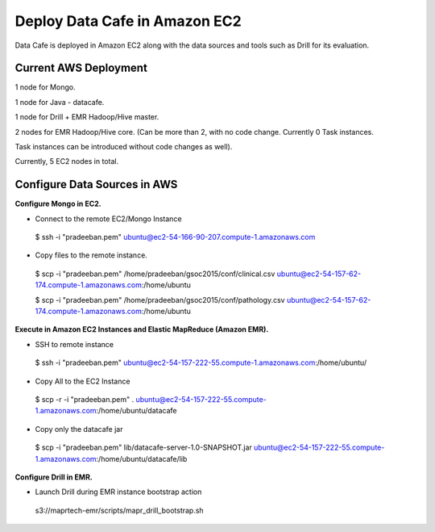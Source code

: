 ******************************
Deploy Data Cafe in Amazon EC2
******************************

Data Cafe is deployed in Amazon EC2 along with the data sources and tools such as Drill for its evaluation.

Current AWS Deployment
######################

1 node for Mongo.

1 node for Java - datacafe.

1 node for Drill + EMR Hadoop/Hive master.

2 nodes for EMR Hadoop/Hive core. (Can be more than 2, with no code change. Currently 0 Task instances.

Task instances can be introduced without code changes as well).

Currently, 5 EC2 nodes in total.


Configure Data Sources in AWS
#############################

**Configure Mongo in EC2.**

* Connect to the remote EC2/Mongo Instance

 $ ssh -i "pradeeban.pem" ubuntu@ec2-54-166-90-207.compute-1.amazonaws.com


* Copy files to the remote instance.

 $ scp -i "pradeeban.pem" /home/pradeeban/gsoc2015/conf/clinical.csv ubuntu@ec2-54-157-62-174.compute-1.amazonaws.com:/home/ubuntu

 $ scp -i "pradeeban.pem" /home/pradeeban/gsoc2015/conf/pathology.csv ubuntu@ec2-54-157-62-174.compute-1.amazonaws.com:/home/ubuntu


**Execute in Amazon EC2 Instances and Elastic MapReduce (Amazon EMR).**

* SSH to remote instance

 $ ssh -i "pradeeban.pem" ubuntu@ec2-54-157-222-55.compute-1.amazonaws.com:/home/ubuntu/


* Copy All to the EC2 Instance

 $ scp -r -i "pradeeban.pem" . ubuntu@ec2-54-157-222-55.compute-1.amazonaws.com:/home/ubuntu/datacafe


* Copy only the datacafe jar

 $ scp -i "pradeeban.pem" lib/datacafe-server-1.0-SNAPSHOT.jar ubuntu@ec2-54-157-222-55.compute-1.amazonaws.com:/home/ubuntu/datacafe/lib


**Configure Drill in EMR.**

* Launch Drill during EMR instance bootstrap action

 s3://maprtech-emr/scripts/mapr_drill_bootstrap.sh
